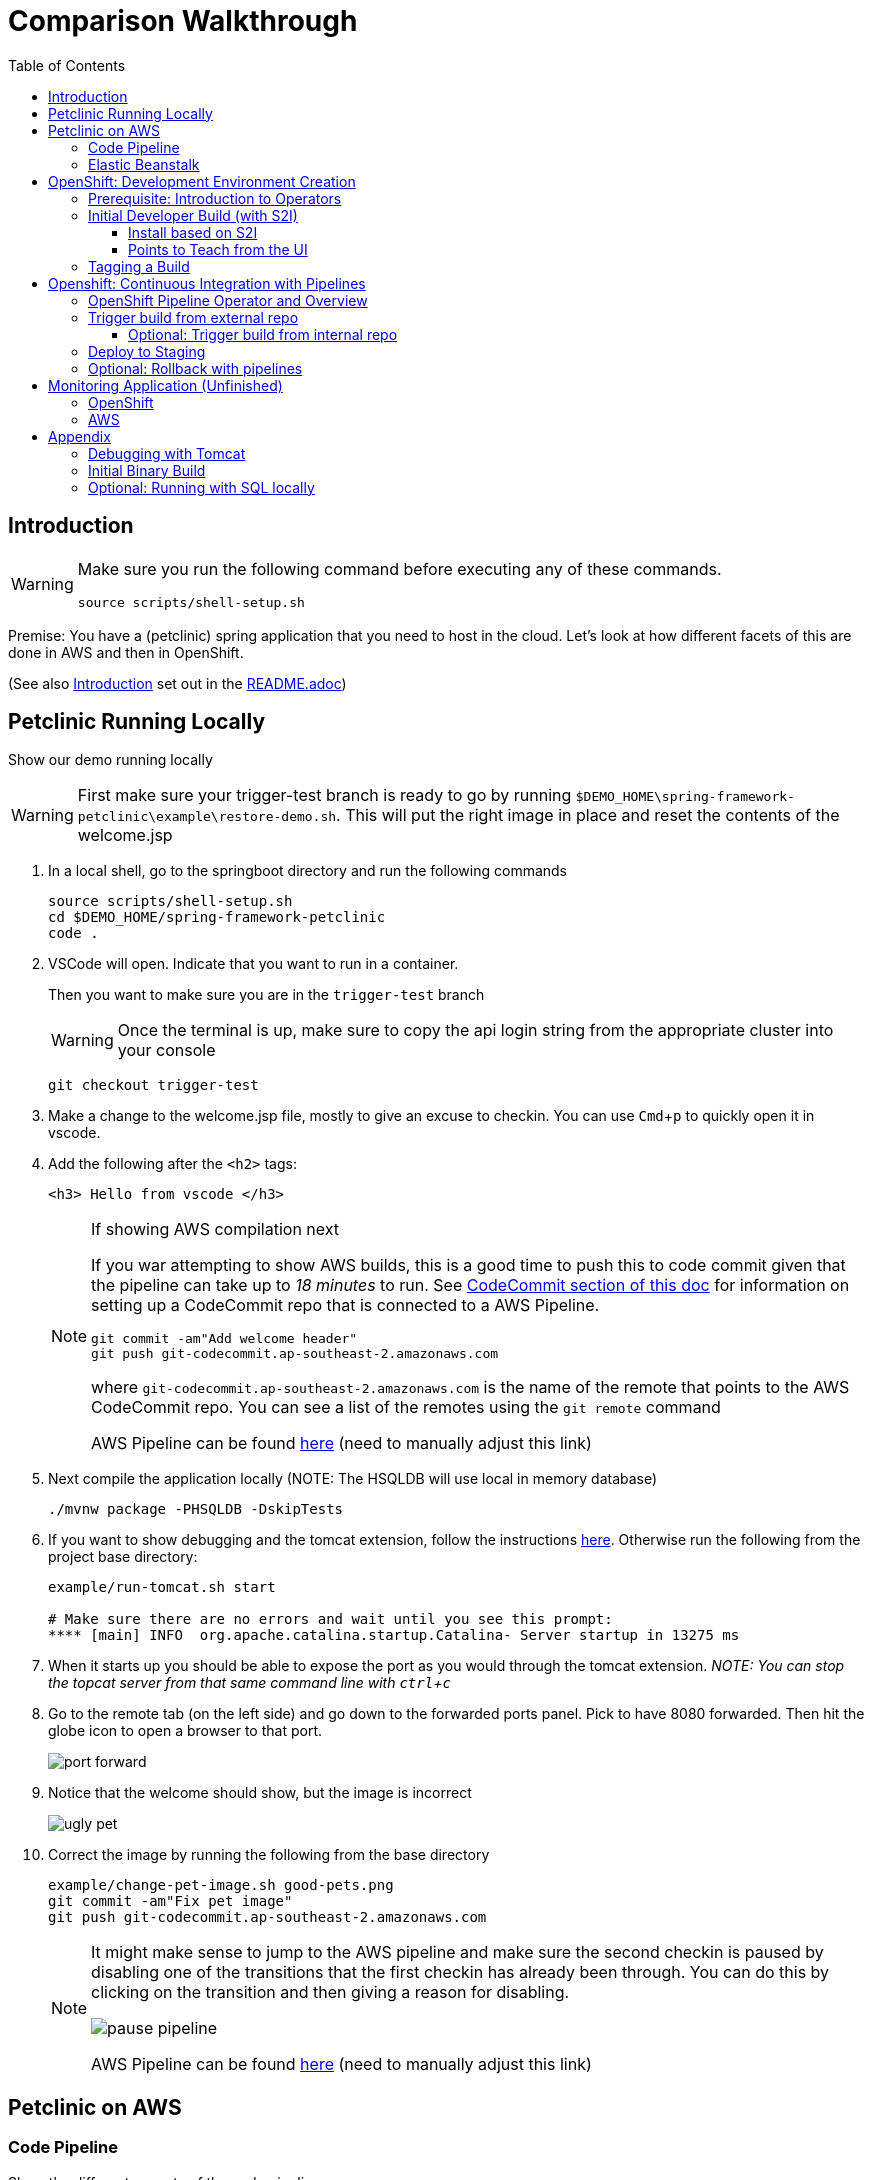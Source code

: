 = Comparison Walkthrough =
:experimental:
:toc:
:toclevels: 4

== Introduction ==
[WARNING]
====
Make sure you run the following command before executing any of these commands.

----
source scripts/shell-setup.sh 
----
====

Premise: You have a (petclinic) spring application that you need to  host in the cloud.  Let’s look at how different facets of this are done in AWS and then in OpenShift.

(See also <<../Readme.adoc#_introduction,Introduction>> set out in the link:README.adoc[])

== Petclinic Running Locally ==

Show our demo running locally 

WARNING: First make sure your trigger-test branch is ready to go by running `$DEMO_HOME\spring-framework-petclinic\example\restore-demo.sh`.  This will put the right image in place and reset the contents of the welcome.jsp

. In a local shell, go to the springboot directory and run the following commands
+
----
source scripts/shell-setup.sh
cd $DEMO_HOME/spring-framework-petclinic
code . 
----
+
. VSCode will open.  Indicate that you want to run in a container.
+
Then you want to make sure you are in the `trigger-test` branch
+
WARNING: Once the terminal is up, make sure to copy the api login string from the appropriate cluster into your console
+
----
git checkout trigger-test
----
+
. Make a change to the welcome.jsp file, mostly to give an excuse to checkin.  You can use kbd:[Cmd+ p] to quickly open it in vscode.

. Add the following after the `<h2>` tags:
+
----
<h3> Hello from vscode </h3>
----
+
[NOTE]
.If showing AWS compilation next
====
If you war attempting to show AWS builds, this is a good time to push this to code commit given
that the pipeline can take up to _18 minutes_ to run.  See link:../README.adoc[CodeCommit
section of this doc]  for information on setting up a CodeCommit repo that is connected to a
AWS Pipeline.

----
git commit -am"Add welcome header"
git push git-codecommit.ap-southeast-2.amazonaws.com
----

where `git-codecommit.ap-southeast-2.amazonaws.com` is the name of the remote that points to the AWS CodeCommit repo.  You can see a list of the remotes using the `git remote` command

AWS Pipeline can be found link:https://ap-southeast-2.console.aws.amazon.com/codesuite/codepipeline/pipelines/petclinic-pipeline/view?region=ap-southeast-2[here] ([red]#need to manually adjust this link#)

====
+
. Next compile the application locally (NOTE: The HSQLDB will use local in memory database)
+
----
./mvnw package -PHSQLDB -DskipTests
----
+
. If you want to show debugging and the tomcat extension, follow the instructions <<Debugging with Tomcat,here>>.  Otherwise run the following from the project base directory:
+
----
example/run-tomcat.sh start

# Make sure there are no errors and wait until you see this prompt:
**** [main] INFO  org.apache.catalina.startup.Catalina- Server startup in 13275 ms
----
+
. When it starts up you should be able to expose the port as you would through the tomcat extension.  _NOTE: You can stop the topcat server from that same command line with kbd:[ctrl + c]_

. Go to the remote tab (on the left side) and go down to the forwarded ports panel.  Pick to have 8080 forwarded.  Then hit the globe icon to open a browser to that port.
+
image:../images/port-forward.png[]
+
. Notice that the welcome should show, but the image is incorrect
+
image:../images/ugly-pet.png[]
+
. Correct the image by running the following from the base directory
+
----
example/change-pet-image.sh good-pets.png
git commit -am"Fix pet image"
git push git-codecommit.ap-southeast-2.amazonaws.com
----
+
[NOTE]
====
It might make sense to jump to the AWS pipeline and make sure the second checkin is paused by disabling one of the transitions that the first checkin has already been through.  You can do this by clicking on the transition and then giving a reason for disabling.

image:../images/pause-pipeline.png[]

AWS Pipeline can be found link:https://ap-southeast-2.console.aws.amazon.com/codesuite/codepipeline/pipelines/petclinic-pipeline/view?region=ap-southeast-2[here] ([red]#need to manually adjust this link#)
====

== Petclinic on AWS ==

=== Code Pipeline ===

Show the different aspects of the code pipeline

. Overall Pipeline

. Pipeline build steps
+
in vscode, use kbd:[cmd + p] to quickly open buildspec.yaml
+
image:../images/aws-buildspec.png[]
+
. Pipeline Unit Test
+
image:../images/pipeline-unittest.png[]
+
. Pipeline Deployment

=== Elastic Beanstalk ===

. Dashboard
** point out the two different environments
** Point out that each environment has a different URL
+
image:../images/aws-eb-dashboard.png[]
+
. Dev Configuration
+
image:../images/aws-eb-configuration-overview.png[]
+
. Instances
** point out that these are VMs that can be ssh'ed into
+
.From the ComparisonDemo shell
----
eb ssh

INFO: Attempting to open port 22.
INFO: SSH port 22 open.
INFO: Running ssh -i /home/jboss/.ssh/mwh-bastion.pem ec2-user@13.210.14.53
Last login: Sat Mar 28 02:38:00 2020 from 123.208.49.188
 _____ _           _   _      ____                       _        _ _
| ____| | __ _ ___| |_(_) ___| __ )  ___  __ _ _ __  ___| |_ __ _| | | __
|  _| | |/ _` / __| __| |/ __|  _ \ / _ \/ _` | '_ \/ __| __/ _` | | |/ /
| |___| | (_| \__ \ |_| | (__| |_) |  __/ (_| | | | \__ \ || (_| | |   <
|_____|_|\__,_|___/\__|_|\___|____/ \___|\__,_|_| |_|___/\__\__,_|_|_|\_\
                                       Amazon Linux AMI

This EC2 instance is managed by AWS Elastic Beanstalk. Changes made via SSH 
WILL BE LOST if the instance is replaced by auto-scaling. For more information 
on customizing your Elastic Beanstalk environment, see our documentation here: 
http://docs.aws.amazon.com/elasticbeanstalk/latest/dg/customize-containers-ec2.html
[ec2-user@ip-172-31-2-215 ~]$ 
----
+
** point out the different security groups that are used to isolate the different bits
+
image:../images/aws-eb-instances.png[]
+
. Load Balancer
+
image:../images/aws-eb-loadbalancer.png[]
+
. RDS
+
image:../images/aws-eb-rds.png[]
+
. If time allows, show the options that need to be choosen when creating a new environment
+
image:../images/aws-eb-new-env.png[]
+
. Finally, return to the pipeline and reject the bad image:
+
image:../images/aws-pipeline-reject.png[]
+
. and then allow the previous change to flow through by re-enabling the pipeline

== OpenShift: Development Environment Creation ==

When showing off concepts of OpenShift

=== Prerequisite: Introduction to Operators ===

. Start with the link:https://console-openshift-console.apps.comparison.openshifttc.com/dashboards[Dashboard of the cluster]
+
image:../images/openshift-dashboard.png[]

2. From the UI, opt to create our new project (which is the equivalent of an Elastic Beanstalk Environment for our purposes).

1. Talk about the Operator marketplace and what it means for developers in terms of self service

** For example: Crunchy DB

2. Install (or Describe) the Pipelines Operator

image:../images/operator-pipelines.png[]

3. Install (or Describe) the MySQL Operator as per link:../README.adoc[README]

** Describe how this is an adapted Helm Chart

Only move on to the next step when you see that the operators have successfully been copied into the the current environment

image:../images/operator-installed.png[]

=== Initial Developer Build (with S2I) ===

[ALERT]
==== 
Switch to comparison demo vscode window (dark theme)
====

. Once the operator has been copied to our project, we are free to create the resources (CRD) that will create our cluster. Show the creation of a new MySQL cluster using the cluster YAML 
+
** Hit kbd:[cmd+p] to quickly open `mysql-cluster-instance.yaml` and describe that this is all that is necessary to setup a database cluster on the kubernetes instance
+
image:../images/mysql-cluster-instance.png[]
+
Possibly also show the cluster creation script before issuing.  
+
. Next issue the command:
+
----
# create the project if you haven't already, otherwise use oc project petclinic-dev
oc new-project petclinic-dev
$DEMO_HOME/scripts/create-sql-cluster.sh 
----
+
. Next, quickly show how the results of the command have caused creation in the UI:
+
image:../images/operator-sql-creation.png[]
+
_While waiting for the creation of the MySQL cluster, move on to the build_
+
[ALERT]
==== 
Switch to spring-petclinic vscode window
====
+
. Create from template 
** mention that this could be done from templates if we weren't worried about ongoing maintainance of the database
+
.. Open the _Developer Perspective_ in the _petclinic-dev_ project and click the _+_ button.  Then select _From Catalog_
+
image:../images/dev-from-catalog.png[]
+
image:../images/dev-tomcat-template.png[]
+
WARNING: Be sure to select the *Tomcat 8* template.  Tomcat 7 will definitely not work properly.

==== Install based on S2I ====

To create from a S2I template, use the following command (or mine this information to fill in the corresponding information on the template).  [blue]#NOTE that this is coming from the github repo, _not_ codecommit#

----
oc new-app --template=jws31-tomcat8-basic-s2i --param=SOURCE_REPOSITORY_URL='https://github.com/hatmarch/spring-framework-petclinic.git' --param=SOURCE_REPOSITORY_REF='trigger-test' --param=CONTEXT_DIR='' \
    --param=APPLICATION_NAME=petclinic
----

NOTE: If you want to install based entirely on a binary build and skip the UI template part, see <<Initial Binary Build,instructions in Appendix>>

You can show the logs of the S2I running using this command (or finding from the UI)

----
oc logs -f bc/petclinic
----

Point out how (*S2I builds only*)

* it's pulling from the github repo the branch specified
* it's building into a container that has all the runtime libraries
* uses the profile "openshift" by default

Take a look at the console and show how it's using OpenShift's built in BuildSystem

image:../images/openshift-builds.png[]

Also consider showing the _Build Overview_ from the *Developer Perspective*

image:../images/build-overview.png[]

Build will take some amount of time [blue]#S2I takes about 10 minutes# and in the meantime can show off:

* Can show that the SQL cluster is there waiting
* Show the developer perspective

image:../images/developer-topology.png[]

==== Points to Teach from the UI ====

* Routes
* Services 
* Pods

If the build is not yet finished, you can cancel it with the following command:

----
oc project petclinic-dev
oc cancel-build $(oc get build -o custom-columns=NAME:.metadata.name --no-headers=true)
----

Once the build is cancelled, you can start a binary build [blue]#from the Spring-Petclinic vscode instance# with this command (from the root of the spring dev directory):

----
# Make sure to build something appropriate for OpenShift before pushing out
./mvnw package -Popenshift -DskipTests

# NOTE append --follow=true on this command if you want to follow logs in window
oc start-build petclinic --from-file=target -n petclinic-dev
----

_[blue]#build should take about 2.5 minutes#_

Show how more pods can be created, for example

image:../images/dev-more-pods.png[]

And see how those additional pods are referenced from the `service`

=== Tagging a Build ===

Finally, for the sake of rollback later on, we're going to tag the current build *BEFORE* we start our pipeline.

----
oc tag petclinic:latest petclinic:1.0 -n petclinic-dev
----

== Openshift: Continuous Integration with Pipelines ==

[ALERT]
====
switch to ComparisonDemo vscode window 
====

[WARNING]
====
This section assumes that the petclinic-cicd project has been created.  See link:../README.adoc[README.adoc] for more details.

If the operator is already installed, you can create the cicd environment with the following command (also linked to link:https://www.evernote.com/l/AWTspU8-e8VP4aXjgscTedmuK0aWrizaU4o[here]

----
$DEMO_HOME/scripts/create-cicd.sh install --project-prefix petclinic --user USER --password <PASSWORD>
----

====

=== OpenShift Pipeline Operator and Overview ===

. Point out the OpenShift Pipeline Operator

. Show the Pipeline overview

. Talk about 
** Tasks
** Trigger Events
** VS Code Extension

[WARNING]
====
As of the writing of this, you cannot trigger a pipeline that requires a workspace from the UI.  Instead, you can create a pipeline run manually by applying this yaml:

----
oc apply -f $DEMO_HOME/kube/tekton/pipelinerun/petclinic-dev-pipeline-tomcat-run.yaml
----

This should trigger a pipeline run with the workspace properly configured.  If you then need to trigger the pipeline again, you can now use the UI if you go to the pipeline run in question, right-click, and choose _Rerun_

image:../images/pipelines-manual-run.png[]

====

=== Trigger build from external repo ===

. Get the URL of the trigger event
+
----
echo "http://$(oc get route webhook-github -o jsonpath='{.spec.host}')/"
----
+
. Open the settings page of the github repo link:https://github.com/hatmarch/spring-framework-petclinic/settings/hooks/192601155[here]
+
. Update the webhook with the URL from above and activate it
+
image:../images/pipeline-github-webhook.png[]
+
[ALERT]
====
Switch to spring-petclinic-vscode window
====
+
. Make a change to the welcome.jsp
+
----
    <h3> Hello from OpenShift Pipelines </h3>
----
+
. [red]#Make sure the OpenShift Developer View of the Pipeline can be seen
+
image:../images/developer-pipeline-run.png[]
+
. Then run the checkin command
+
----
git commit -am"Pipeline Message"
git push origin
----
+
. Switch over to the OpenShift pipeline and notice its running
+
* Point out different phases from the UI
** Point out parallel analysis and unit test phases
* Look at logs from console
* from `ComparisonDemo` show the cli for tekton for follow the steps of the latest pipeline run
+
----
tkn pr logs -L -f
----
+
. Play around with the existing petclinic app and show that it's not affected by the pipeline run
+
** For demonstrating the environments are separate, add an Owner for the development environment
+
image:../images/petclinic-add-owner.png[]
+
. Tour the cicd project that we created

** Sonarqube: show the results of analysis by navigating to the endpoint
+
----
echo "https://$(oc get route sonarqube -o jsonpath='{.spec.host}' -n petclinic-cicd)/"
----
+
** Internal Git Repo
+
----
echo "http://$(oc get route gogs -o jsonpath='{.spec.host}' -n petclinic-cicd)/"
----
+
** Nexus Repository
+
----
echo "http://$(oc get route nexus -o jsonpath='{.spec.host}' -n petclinic-cicd)/"
----
+
NOTE: [blue]#Build will take about 10 minutes to complete# This is a good time to discuss that OpenShift can also integrate with Jenkins Pipeline
+
. Upon return, show from the Dev Perspective that a new build has been released replacing the S2I one we uploaded before

==== Optional: Trigger build from internal repo ====

. Point out internal git repo
. Log in as administrator (gogs/gogs)
. Go to _Settings_ for the petclinic repo and enter this service (since this is all cluster local) that represents a gogs compatible Tekton/OpenShift Pipeline trigger
+
----
el-webhook.petclinic-cicd.svc.cluster.local:8080
----
+
. Open a file in gogs (such as welcome.jsp) and use the pen icon to edit it locally and check in (to trigger a build)

=== Deploy to Staging ===

. Once dev build is working, show that this can be deployed to staging by executing the deploy to staging pipeline
+
----
tkn p start petclinic-deploy-stage-tomcat -n petclinic-cicd                                                          
? Value for param `IMAGE_TAG` of type `string`? (Default is `latest`) latest
Pipelinerun started: petclinic-deploy-stage-tomcat-run-fhzh5
----
+
Notice that this build will fail.  You can look for the error message in the UI or you can run this command in the shell
+
----
tkn pr logs -L

# You will get error output that looks something like the following
[promote-stage : run-commands] Error from server (NotFound): deploymentconfigs.apps.openshift.io "petclinic" not found

failed to get logs for task promote-stage : container step-run-commands has failed  : [{"name":"","digest":"","key":"StartedAt","value":"2020-04-02T07:12:28Z","resourceRef":{}}]
TaskRun petclinic-deploy-stage-tomcat-run-2tq5x-promote-stage-w72rp has failed
----
+
The issue is that *we need to create a full staging environment first.*  
+
. Show from the Dev Perspective that the staging environment is an empty shell
+
. Run the following command to finish building 
+
----
$DEMO_HOME/scripts/create-staging-full.sh install -p petclinic
----
+
WARNING: [blue]#This command will take a 2-5 minutes to complete#
+
This time let's attempt to trigger the pipeline from the UI. 
+ 
. Back on the OpenShift console, _Be sure to switch to the `petclinic-cicd` project_, and then select _Pipelines_ from the left panel.  Right click on ... and select start.  Indicate that the `latest` image tag is desired.
+
image:../images/pipelines-deploy-to-staging-ui.png[]
+
. When the build completes, move to the `petclinic-staging` project and click the badge to open the staging website
+
image:../images/openshift-staging-badge.png[]
+
. _To prove that we're looking at a different instance_: Query the list of owners, and show that the one we created earlier is not there.

=== Optional: Rollback with pipelines ===

You can show rollback to a previous version by making sure that previous version is tagged as per <<Tagging,here>>

----
$ tkn p start petclinic-deploy-stage-tomcat -n petclinic-cicd                                                          
? Value for param `IMAGE_TAG` of type `string`? (Default is `latest`) 1.0
Pipelinerun started: petclinic-deploy-stage-tomcat-run-fhzh5

In order to track the pipelinerun progress run:
tkn pipelinerun logs petclinic-deploy-stage-tomcat-run-fhzh5 -f -n petclinic-cicd
$ tkn pr logs -L -f -n petclinic-cicd   
----

== Monitoring Application [red]#(Unfinished)# ==

=== OpenShift ===

See link:https://medium.com/logistimo-engineering-blog/tomcat-jvm-metrics-monitoring-using-prometheus-in-kubernetes-c313075af727[here] for getting information into Prometheus 

Quick Nod: Show how this is possible from the Developer Perspective.  Select _Advanced > Metrics_ and then click the button to create an example query.  You should be able to see CPU footprint of the different parts of the Tekton pipeline.

image:../images/metrics-general.png[]

=== AWS ===

Equivalent would be CloudWatch

== Appendix ==

=== Debugging with Tomcat ===

. Add a tomcat server
+
NOTE: This section requires the use of the vscode extension `adashen.vscode-tomcat` and assumes you're running from within the `quay.io/mhildenb/comparison-demo-base:1.0` (dev) container
+
. From the vscode file explorer, look for the tomcat panel and mouse over the _+_ button on the right
+
image:../images/tomcat-add.png[]
+
. Enter the tomcat directory when prompted: `/opt/webserver`
+
NOTE: If the tomcat server fails to appear, you can find some <<../Readme.adoc#_troubleshooting_local_tomcat_server,troubleshooting steps here>> as well as a way to run the demo without the extension.
+
. Debug .war file by right clicking on the newly added tomcat server and selecting _Debug War Package_.  You should find the war in `target` subdirectory of the workspace.  Maven will also output where it put in the .war at the end of the `install` goal.
+
image:../images/tomcat-debug.png[]

=== Initial Binary Build ===

For more information on building from a binary that is created from this, perhaps see link:https://docs.openshift.com/container-platform/3.6/dev_guide/dev_tutorials/binary_builds.html[here] and especially link:http://v1.uncontained.io/playbooks/app_dev/binary_deployment_howto.html[here]

To create from a pre-compiled binary, use the following command:

----
oc new-build jboss-webserver31-tomcat8-openshift:1.4 --binary=true --name=petclinic

# setup the app first before building so that the steps of the build can be shown
oc new-app petclinic --allow-missing-imagestream-tags=true
oc apply -f $DEMO_HOME/kube/services/petclinic-binary.yaml

# print out the route to the application
echo "https://$(oc get route petclinic -o jsonpath='{.spec.host}')/"

# Run from the root of the spring dev directory (could use --follow=true on this command if you want)
oc start-build petclinic --from-file=target 
----


=== Optional: Running with SQL locally ===

If you want to run from mysql locally, the MySQL profile expects to connect on docker.for.mac.localhost:3306.

. Build for MySQL: You'll need to use the `MySQL` profile
+
----
./mvnw package -PMySQL -DskipTests
----
+
. Then choose one of the following DB options:
.. _OPTION 1:_ Run from a docker container 
+
----
docker run --name mysql-petclinic -e MYSQL_ROOT_PASSWORD=petclinic -e MYSQL_DATABASE=petclinic -p 3306:3306 mysql:5.7.8
----
+
.. _OPTION 2:_ Run connected to the sqlserver in the dev directory
+
----
oc port-forward -n petclinic-dev svc/petclinic-sql 3306:3306
----